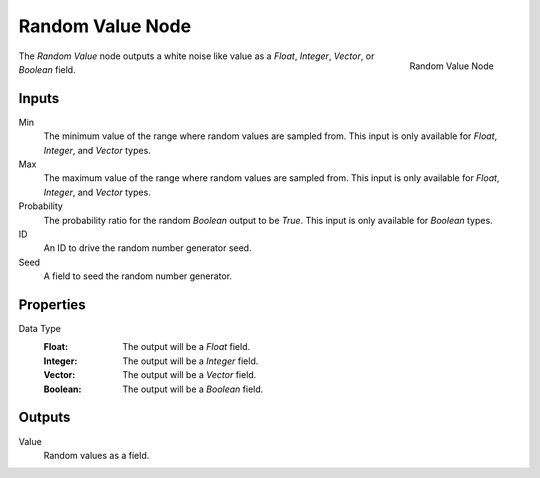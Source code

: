 .. index:: Geometry Nodes; Random Value
.. _bpy.types.GeometryNodeRandomValue:

*****************
Random Value Node
*****************

.. figure:: /images/modeling_geometry-nodes_utilities_random-value_node.png
   :align: right

   Random Value Node

The *Random Value* node outputs a white noise like value as a *Float*, *Integer*, *Vector*, or *Boolean* field.


Inputs
======

Min
   The minimum value of the range where random values are sampled from.
   This input is only available for *Float*, *Integer*, and *Vector* types.
 
Max
   The maximum value of the range where random values are sampled from.
   This input is only available for *Float*, *Integer*, and *Vector* types.
 
Probability
   The probability ratio for the random *Boolean* output to be *True*.
   This input is only available for *Boolean* types.

ID
   An ID to drive the random number generator seed.

Seed
   A field to seed the random number generator.


Properties
==========

Data Type
   :Float: The output will be a *Float* field.
   :Integer: The output will be a *Integer* field.
   :Vector: The output will be a *Vector* field.
   :Boolean: The output will be a *Boolean* field.


Outputs
=======

Value
   Random values as a field.
